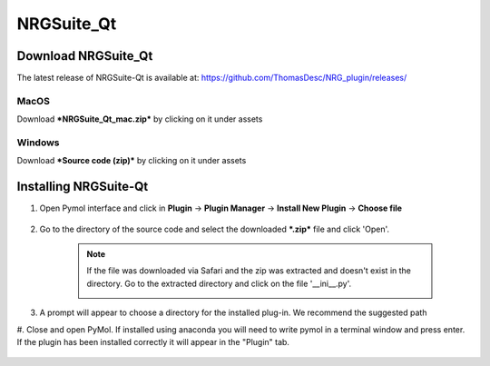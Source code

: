 NRGSuite_Qt
===========

Download NRGSuite_Qt
--------------------

The latest release of NRGSuite-Qt is available at: https://github.com/ThomasDesc/NRG_plugin/releases/

MacOS
^^^^^

Download ***NRGSuite_Qt_mac.zip*** by clicking on it under assets

Windows
^^^^^^^

Download ***Source code (zip)*** by clicking on it under assets

Installing NRGSuite-Qt
----------------------

#. Open Pymol interface and click in **Plugin** -> **Plugin Manager** -> **Install New Plugin** -> **Choose file**

    .. image:: /_static/images/installation/plugin_install.png
           :alt: An example image
           :width: 1000px
           :align: center

#. Go to the directory of the source code and select the downloaded ***.zip*** file and click 'Open'.

    .. note::
        If the file was downloaded via Safari and the zip was extracted and doesn't exist in the directory. Go to the extracted directory and click on the file '__ini__.py'.

        .. image:: /_static/images/installation/plugin_install_init.png
           :alt: An example image
           :width: 600px
           :align: center

#. A prompt will appear to choose a directory for the installed plug-in. We recommend the suggested path


#. Close and open PyMol. If installed using anaconda you will need to write pymol in a terminal window and press enter.
If the plugin has been installed correctly it will appear in the "Plugin" tab.

    .. image:: /_static/images/installation/installation_end.png
        :alt: An example image
        :width: 700px
        :align: center

